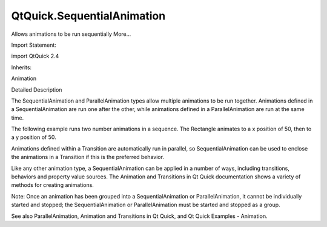 QtQuick.SequentialAnimation
===========================

.. raw:: html

   <p>

Allows animations to be run sequentially More...

.. raw:: html

   </p>

.. raw:: html

   <!-- @@@SequentialAnimation -->

.. raw:: html

   <table class="alignedsummary">

.. raw:: html

   <tr>

.. raw:: html

   <td class="memItemLeft rightAlign topAlign">

Import Statement:

.. raw:: html

   </td>

.. raw:: html

   <td class="memItemRight bottomAlign">

import QtQuick 2.4

.. raw:: html

   </td>

.. raw:: html

   </tr>

.. raw:: html

   <tr>

.. raw:: html

   <td class="memItemLeft rightAlign topAlign">

Inherits:

.. raw:: html

   </td>

.. raw:: html

   <td class="memItemRight bottomAlign">

.. raw:: html

   <p>

Animation

.. raw:: html

   </p>

.. raw:: html

   </td>

.. raw:: html

   </tr>

.. raw:: html

   </table>

.. raw:: html

   <ul>

.. raw:: html

   </ul>

.. raw:: html

   <!-- $$$SequentialAnimation-description -->

.. raw:: html

   <h2 id="details">

Detailed Description

.. raw:: html

   </h2>

.. raw:: html

   </p>

.. raw:: html

   <p>

The SequentialAnimation and ParallelAnimation types allow multiple
animations to be run together. Animations defined in a
SequentialAnimation are run one after the other, while animations
defined in a ParallelAnimation are run at the same time.

.. raw:: html

   </p>

.. raw:: html

   <p>

The following example runs two number animations in a sequence. The
Rectangle animates to a x position of 50, then to a y position of 50.

.. raw:: html

   </p>

.. raw:: html

   <pre class="qml">import QtQuick 2.0
   <span class="type"><a href="QtQuick.Rectangle.md">Rectangle</a></span> {
   <span class="name">id</span>: <span class="name">rect</span>
   <span class="name">width</span>: <span class="number">100</span>; <span class="name">height</span>: <span class="number">100</span>
   <span class="name">color</span>: <span class="string">&quot;red&quot;</span>
   <span class="type"><a href="index.html">SequentialAnimation</a></span> {
   <span class="name">running</span>: <span class="number">true</span>
   <span class="type"><a href="QtQuick.NumberAnimation.md">NumberAnimation</a></span> { <span class="name">target</span>: <span class="name">rect</span>; <span class="name">property</span>: <span class="string">&quot;x&quot;</span>; <span class="name">to</span>: <span class="number">50</span>; <span class="name">duration</span>: <span class="number">1000</span> }
   <span class="type"><a href="QtQuick.NumberAnimation.md">NumberAnimation</a></span> { <span class="name">target</span>: <span class="name">rect</span>; <span class="name">property</span>: <span class="string">&quot;y&quot;</span>; <span class="name">to</span>: <span class="number">50</span>; <span class="name">duration</span>: <span class="number">1000</span> }
   }
   }</pre>

.. raw:: html

   <p>

Animations defined within a Transition are automatically run in
parallel, so SequentialAnimation can be used to enclose the animations
in a Transition if this is the preferred behavior.

.. raw:: html

   </p>

.. raw:: html

   <p>

Like any other animation type, a SequentialAnimation can be applied in a
number of ways, including transitions, behaviors and property value
sources. The Animation and Transitions in Qt Quick documentation shows a
variety of methods for creating animations.

.. raw:: html

   </p>

.. raw:: html

   <p>

Note: Once an animation has been grouped into a SequentialAnimation or
ParallelAnimation, it cannot be individually started and stopped; the
SequentialAnimation or ParallelAnimation must be started and stopped as
a group.

.. raw:: html

   </p>

.. raw:: html

   <p>

See also ParallelAnimation, Animation and Transitions in Qt Quick, and
Qt Quick Examples - Animation.

.. raw:: html

   </p>

.. raw:: html

   <!-- @@@SequentialAnimation -->
